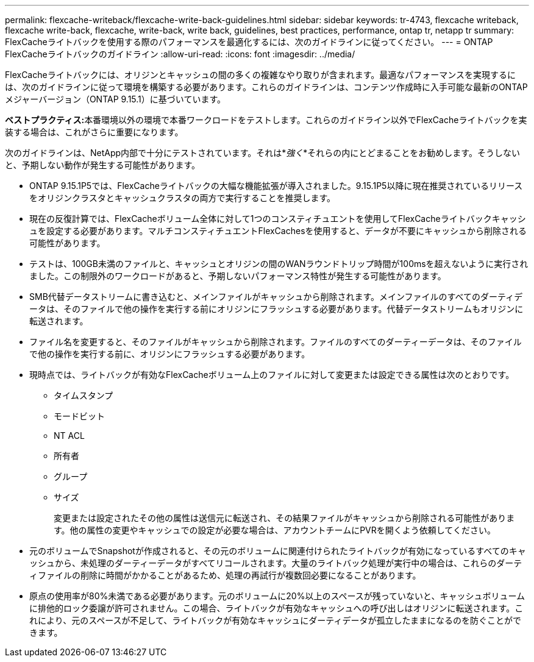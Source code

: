 ---
permalink: flexcache-writeback/flexcache-write-back-guidelines.html 
sidebar: sidebar 
keywords: tr-4743, flexcache writeback, flexcache write-back, flexcache, write-back, write back, guidelines, best practices, performance, ontap tr, netapp tr 
summary: FlexCacheライトバックを使用する際のパフォーマンスを最適化するには、次のガイドラインに従ってください。 
---
= ONTAP FlexCacheライトバックのガイドライン
:allow-uri-read: 
:icons: font
:imagesdir: ../media/


[role="lead"]
FlexCacheライトバックには、オリジンとキャッシュの間の多くの複雑なやり取りが含まれます。最適なパフォーマンスを実現するには、次のガイドラインに従って環境を構築する必要があります。これらのガイドラインは、コンテンツ作成時に入手可能な最新のONTAPメジャーバージョン（ONTAP 9.15.1）に基づいています。

**ベストプラクティス:**本番環境以外の環境で本番ワークロードをテストします。これらのガイドライン以外でFlexCacheライトバックを実装する場合は、これがさらに重要になります。

次のガイドラインは、NetApp内部で十分にテストされています。それは*_強く_*それらの内にとどまることをお勧めします。そうしないと、予期しない動作が発生する可能性があります。

* ONTAP 9.15.1P5では、FlexCacheライトバックの大幅な機能拡張が導入されました。9.15.1P5以降に現在推奨されているリリースをオリジンクラスタとキャッシュクラスタの両方で実行することを推奨します。
* 現在の反復計算では、FlexCacheボリューム全体に対して1つのコンスティチュエントを使用してFlexCacheライトバックキャッシュを設定する必要があります。マルチコンスティチュエントFlexCachesを使用すると、データが不要にキャッシュから削除される可能性があります。
* テストは、100GB未満のファイルと、キャッシュとオリジンの間のWANラウンドトリップ時間が100msを超えないように実行されました。この制限外のワークロードがあると、予期しないパフォーマンス特性が発生する可能性があります。
* SMB代替データストリームに書き込むと、メインファイルがキャッシュから削除されます。メインファイルのすべてのダーティデータは、そのファイルで他の操作を実行する前にオリジンにフラッシュする必要があります。代替データストリームもオリジンに転送されます。
* ファイル名を変更すると、そのファイルがキャッシュから削除されます。ファイルのすべてのダーティーデータは、そのファイルで他の操作を実行する前に、オリジンにフラッシュする必要があります。
* 現時点では、ライトバックが有効なFlexCacheボリューム上のファイルに対して変更または設定できる属性は次のとおりです。
+
** タイムスタンプ
** モードビット
** NT ACL
** 所有者
** グループ
** サイズ
+
変更または設定されたその他の属性は送信元に転送され、その結果ファイルがキャッシュから削除される可能性があります。他の属性の変更やキャッシュでの設定が必要な場合は、アカウントチームにPVRを開くよう依頼してください。



* 元のボリュームでSnapshotが作成されると、その元のボリュームに関連付けられたライトバックが有効になっているすべてのキャッシュから、未処理のダーティーデータがすべてリコールされます。大量のライトバック処理が実行中の場合は、これらのダーティファイルの削除に時間がかかることがあるため、処理の再試行が複数回必要になることがあります。
* 原点の使用率が80%未満である必要があります。元のボリュームに20%以上のスペースが残っていないと、キャッシュボリュームに排他的ロック委譲が許可されません。この場合、ライトバックが有効なキャッシュへの呼び出しはオリジンに転送されます。これにより、元のスペースが不足して、ライトバックが有効なキャッシュにダーティデータが孤立したままになるのを防ぐことができます。

